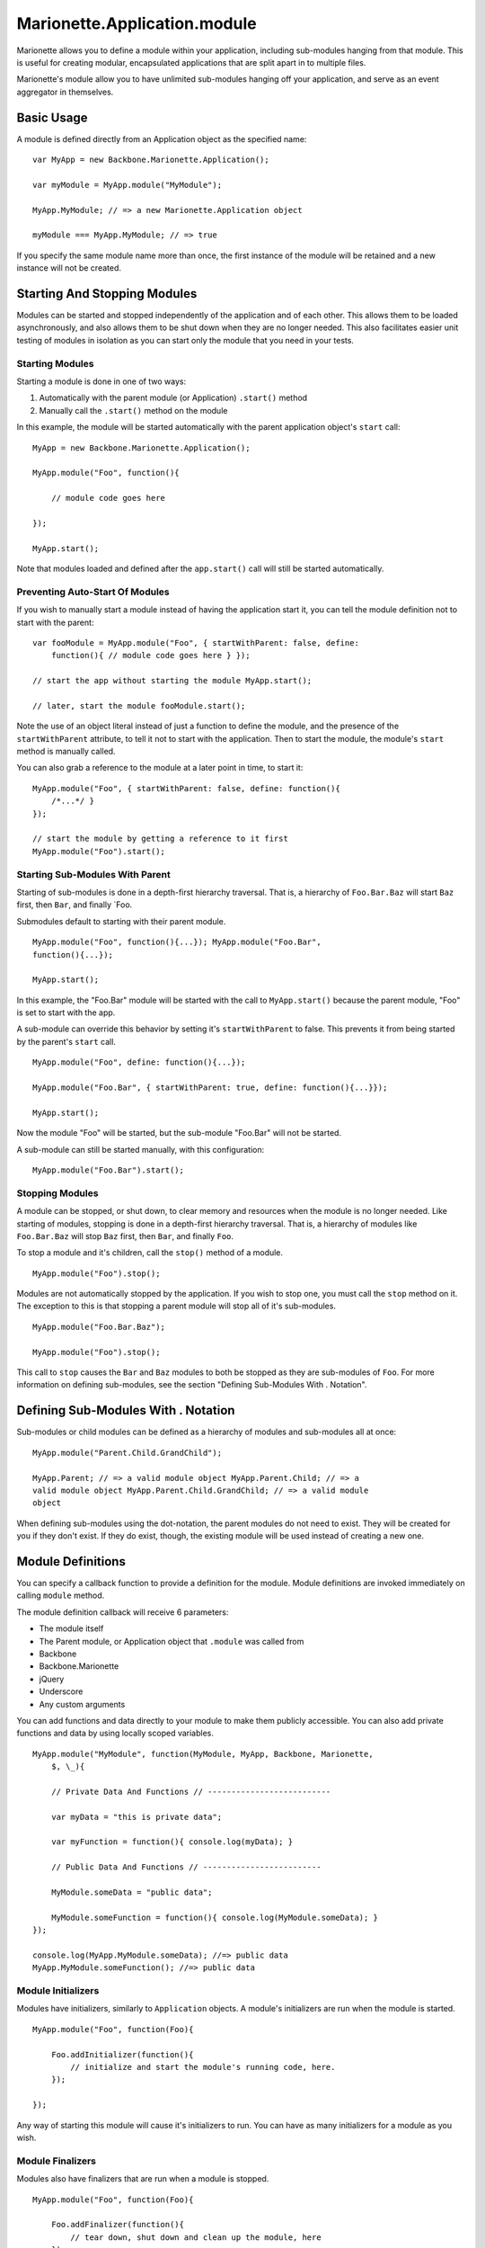 Marionette.Application.module
=============================

Marionette allows you to define a module within your application,
including sub-modules hanging from that module. This is useful for
creating modular, encapsulated applications that are split apart in to
multiple files.

Marionette's module allow you to have unlimited sub-modules hanging off
your application, and serve as an event aggregator in themselves.

Basic Usage
-----------

A module is defined directly from an Application object as the specified
name:

::

    var MyApp = new Backbone.Marionette.Application();

    var myModule = MyApp.module("MyModule");

    MyApp.MyModule; // => a new Marionette.Application object

    myModule === MyApp.MyModule; // => true

If you specify the same module name more than once, the first instance
of the module will be retained and a new instance will not be created.

Starting And Stopping Modules
-----------------------------

Modules can be started and stopped independently of the application and
of each other. This allows them to be loaded asynchronously, and also
allows them to be shut down when they are no longer needed. This also
facilitates easier unit testing of modules in isolation as you can start
only the module that you need in your tests.

Starting Modules
~~~~~~~~~~~~~~~~

Starting a module is done in one of two ways:

1. Automatically with the parent module (or Application) ``.start()``
   method
2. Manually call the ``.start()`` method on the module

In this example, the module will be started automatically with the
parent application object's ``start`` call:

::

    MyApp = new Backbone.Marionette.Application();

    MyApp.module("Foo", function(){

        // module code goes here

    });

    MyApp.start();

Note that modules loaded and defined after the ``app.start()`` call will
still be started automatically.

Preventing Auto-Start Of Modules
~~~~~~~~~~~~~~~~~~~~~~~~~~~~~~~~

If you wish to manually start a module instead of having the application
start it, you can tell the module definition not to start with the
parent:

::

    var fooModule = MyApp.module("Foo", { startWithParent: false, define:
        function(){ // module code goes here } });

    // start the app without starting the module MyApp.start();

    // later, start the module fooModule.start();

Note the use of an object literal instead of just a function to define
the module, and the presence of the ``startWithParent`` attribute, to
tell it not to start with the application. Then to start the module, the
module's ``start`` method is manually called.

You can also grab a reference to the module at a later point in time, to
start it:

::

    MyApp.module("Foo", { startWithParent: false, define: function(){
        /*...*/ }
    });

    // start the module by getting a reference to it first
    MyApp.module("Foo").start();

Starting Sub-Modules With Parent
~~~~~~~~~~~~~~~~~~~~~~~~~~~~~~~~

Starting of sub-modules is done in a depth-first hierarchy traversal.
That is, a hierarchy of ``Foo.Bar.Baz`` will start ``Baz`` first, then
``Bar``, and finally \`Foo.

Submodules default to starting with their parent module.

::

    MyApp.module("Foo", function(){...}); MyApp.module("Foo.Bar",
    function(){...});

    MyApp.start();

In this example, the "Foo.Bar" module will be started with the call to
``MyApp.start()`` because the parent module, "Foo" is set to start with
the app.

A sub-module can override this behavior by setting it's
``startWithParent`` to false. This prevents it from being started by the
parent's ``start`` call.

::

    MyApp.module("Foo", define: function(){...});

    MyApp.module("Foo.Bar", { startWithParent: true, define: function(){...}});

    MyApp.start();

Now the module "Foo" will be started, but the sub-module "Foo.Bar" will
not be started.

A sub-module can still be started manually, with this configuration:

::

    MyApp.module("Foo.Bar").start();

Stopping Modules
~~~~~~~~~~~~~~~~

A module can be stopped, or shut down, to clear memory and resources
when the module is no longer needed. Like starting of modules, stopping
is done in a depth-first hierarchy traversal. That is, a hierarchy of
modules like ``Foo.Bar.Baz`` will stop ``Baz`` first, then ``Bar``, and
finally ``Foo``.

To stop a module and it's children, call the ``stop()`` method of a
module.

::

    MyApp.module("Foo").stop();

Modules are not automatically stopped by the application. If you wish to
stop one, you must call the ``stop`` method on it. The exception to this
is that stopping a parent module will stop all of it's sub-modules.

::

    MyApp.module("Foo.Bar.Baz");

    MyApp.module("Foo").stop();

This call to ``stop`` causes the ``Bar`` and ``Baz`` modules to both be
stopped as they are sub-modules of ``Foo``. For more information on
defining sub-modules, see the section "Defining Sub-Modules With .
Notation".

Defining Sub-Modules With . Notation
------------------------------------

Sub-modules or child modules can be defined as a hierarchy of modules
and sub-modules all at once:

::

    MyApp.module("Parent.Child.GrandChild");

    MyApp.Parent; // => a valid module object MyApp.Parent.Child; // => a
    valid module object MyApp.Parent.Child.GrandChild; // => a valid module
    object

When defining sub-modules using the dot-notation, the parent modules do
not need to exist. They will be created for you if they don't exist. If
they do exist, though, the existing module will be used instead of
creating a new one.

Module Definitions
------------------

You can specify a callback function to provide a definition for the
module. Module definitions are invoked immediately on calling ``module``
method.

The module definition callback will receive 6 parameters:

-  The module itself
-  The Parent module, or Application object that ``.module`` was called
   from
-  Backbone
-  Backbone.Marionette
-  jQuery
-  Underscore
-  Any custom arguments

You can add functions and data directly to your module to make them
publicly accessible. You can also add private functions and data by
using locally scoped variables.

::

    MyApp.module("MyModule", function(MyModule, MyApp, Backbone, Marionette,
        $, \_){

        // Private Data And Functions // --------------------------

        var myData = "this is private data";

        var myFunction = function(){ console.log(myData); }

        // Public Data And Functions // -------------------------

        MyModule.someData = "public data";

        MyModule.someFunction = function(){ console.log(MyModule.someData); }
    });

    console.log(MyApp.MyModule.someData); //=> public data
    MyApp.MyModule.someFunction(); //=> public data

Module Initializers
~~~~~~~~~~~~~~~~~~~

Modules have initializers, similarly to ``Application`` objects. A
module's initializers are run when the module is started.

::

    MyApp.module("Foo", function(Foo){

        Foo.addInitializer(function(){
            // initialize and start the module's running code, here.
        });

    });

Any way of starting this module will cause it's initializers to run. You
can have as many initializers for a module as you wish.

Module Finalizers
~~~~~~~~~~~~~~~~~

Modules also have finalizers that are run when a module is stopped.

::

    MyApp.module("Foo", function(Foo){

        Foo.addFinalizer(function(){
            // tear down, shut down and clean up the module, here
        });

    });

Calling the ``stop`` method on the module will run all that module's
finalizers. A module can have as many finalizers as you wish.

The Module's ``this`` Argument
------------------------------

The module's ``this`` argument is set to the module itself.

::

    MyApp.module("Foo", function(Foo){   this === Foo; //=> true });

Custom Arguments
----------------

You can provide any number of custom arguments to your module, after the
module definition function. This will allow you to import 3rd party
libraries, and other resources that you want to have locally scoped to
your module.

::

    MyApp.module("MyModule", function(MyModule, MyApp, Backbone, Marionette, $,
        \_, Lib1, Lib2, LibEtc){

        // Lib1 === LibraryNumber1; // Lib2 === LibraryNumber2; // LibEtc ===
        LibraryNumberEtc;

    }, LibraryNumber1, LibraryNumber2, LibraryNumberEtc);

Splitting A Module Definition Apart
-----------------------------------

Sometimes a module gets to be too long for a single file. In this case,
you can split a module definition across multiple files:

::

    MyApp.module("MyModule", function(MyModule){
        MyModule.definition1 = true; });

    MyApp.module("MyModule", function(MyModule){ MyModule.definition2 =
    true; });

    MyApp.MyModule.definition1; //=> true MyApp.MyModule.definition2; //=>
    true
